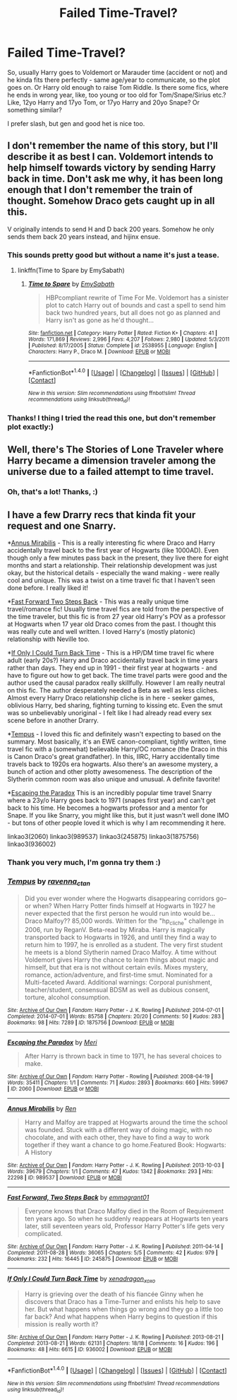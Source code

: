 #+TITLE: Failed Time-Travel?

* Failed Time-Travel?
:PROPERTIES:
:Author: etudehouse
:Score: 14
:DateUnix: 1471449031.0
:DateShort: 2016-Aug-17
:FlairText: Request
:END:
So, usually Harry goes to Voldemort or Marauder time (accident or not) and he kinda fits there perfectly - same age/year to communicate, so the plot goes on. Or Harry old enough to raise Tom Riddle. Is there some fics, where he ends in wrong year, like, too young or too old for Tom/Snape/Sirius etc.? Like, 12yo Harry and 17yo Tom, or 17yo Harry and 20yo Snape? Or something similar?

I prefer slash, but gen and good het is nice too.


** I don't remember the name of this story, but I'll describe it as best I can. Voldemort intends to help himself towards victory by sending Harry back in time. Don't ask me why, it has been long enough that I don't remember the train of thought. Somehow Draco gets caught up in all this.

V originally intends to send H and D back 200 years. Somehow he only sends them back 20 years instead, and hijinx ensue.
:PROPERTIES:
:Score: 4
:DateUnix: 1471474690.0
:DateShort: 2016-Aug-18
:END:

*** This sounds pretty good but without a name it's just a tease.
:PROPERTIES:
:Author: gotkate86
:Score: 3
:DateUnix: 1471482583.0
:DateShort: 2016-Aug-18
:END:

**** linkffn(Time to Spare by EmySabath)
:PROPERTIES:
:Author: pezes
:Score: 4
:DateUnix: 1471484493.0
:DateShort: 2016-Aug-18
:END:

***** [[http://www.fanfiction.net/s/2538955/1/][*/Time to Spare/*]] by [[https://www.fanfiction.net/u/731373/EmySabath][/EmySabath/]]

#+begin_quote
  HBPcompliant rewrite of Time For Me. Voldemort has a sinister plot to catch Harry out of bounds and cast a spell to send him back two hundred years, but all does not go as planned and Harry isn't as gone as he'd thought...
#+end_quote

^{/Site/: [[http://www.fanfiction.net/][fanfiction.net]] *|* /Category/: Harry Potter *|* /Rated/: Fiction K+ *|* /Chapters/: 41 *|* /Words/: 171,869 *|* /Reviews/: 2,996 *|* /Favs/: 4,207 *|* /Follows/: 2,980 *|* /Updated/: 5/3/2011 *|* /Published/: 8/17/2005 *|* /Status/: Complete *|* /id/: 2538955 *|* /Language/: English *|* /Characters/: Harry P., Draco M. *|* /Download/: [[http://www.ff2ebook.com/old/ffn-bot/index.php?id=2538955&source=ff&filetype=epub][EPUB]] or [[http://www.ff2ebook.com/old/ffn-bot/index.php?id=2538955&source=ff&filetype=mobi][MOBI]]}

--------------

*FanfictionBot*^{1.4.0} *|* [[[https://github.com/tusing/reddit-ffn-bot/wiki/Usage][Usage]]] | [[[https://github.com/tusing/reddit-ffn-bot/wiki/Changelog][Changelog]]] | [[[https://github.com/tusing/reddit-ffn-bot/issues/][Issues]]] | [[[https://github.com/tusing/reddit-ffn-bot/][GitHub]]] | [[[https://www.reddit.com/message/compose?to=tusing][Contact]]]

^{/New in this version: Slim recommendations using/ ffnbot!slim! /Thread recommendations using/ linksub(thread_id)!}
:PROPERTIES:
:Author: FanfictionBot
:Score: 3
:DateUnix: 1471484511.0
:DateShort: 2016-Aug-18
:END:


*** Thanks! I thing I tried the read this one, but don't remember plot exactly:)
:PROPERTIES:
:Author: etudehouse
:Score: 2
:DateUnix: 1471529086.0
:DateShort: 2016-Aug-18
:END:


** Well, there's The Stories of Lone Traveler where Harry became a dimension traveler among the universe due to a failed attempt to time travel.
:PROPERTIES:
:Score: 2
:DateUnix: 1471499155.0
:DateShort: 2016-Aug-18
:END:

*** Oh, that's a lot! Thanks, :)
:PROPERTIES:
:Author: etudehouse
:Score: 1
:DateUnix: 1471535253.0
:DateShort: 2016-Aug-18
:END:


** I have a few Drarry recs that kinda fit your request and one Snarry.

*[[http://archiveofourown.org/works/989537][Annus Mirabilis]] - This is a really interesting fic where Draco and Harry accidentally travel back to the first year of Hogwarts (like 1000AD). Even though only a few minutes pass back in the present, they live there for eight months and start a relationship. Their relationship development was just okay, but the historical details - especially the wand making - were really cool and unique. This was a twist on a time travel fic that I haven't seen done before. I really liked it!

*[[http://archiveofourown.org/works/245875/chapters/379160][Fast Forward Two Steps Back]] - This was a really unique time travel/romance fic! Usually time travel fics are told from the perspective of the time traveler, but this fic is from 27 year old Harry's POV as a professor at Hogwarts when 17 year old Draco comes from the past. I thought this was really cute and well written. I loved Harry's (mostly platonic) relationship with Neville too.

*[[http://archiveofourown.org/works/936002/chapters/1822648][If Only I Could Turn Back Time]] - This is a HP/DM time travel fic where adult (early 20s?) Harry and Draco accidentally travel back in time years rather than days. They end up in 1991 - their first year at hogwarts - and have to figure out how to get back. The time travel parts were good and the author used the causal paradox really skillfully. However I am really neutral on this fic. The author desperately needed a Beta as well as less cliches. Almost every Harry Draco relationship cliche is in here - seeker games, oblivious Harry, bed sharing, fighting turning to kissing etc. Even the smut was so unbelievably unoriginal - I felt like I had already read every sex scene before in another Drarry.

*[[http://archiveofourown.org/works/1875756/chapters/4040178][Tempus]] - I loved this fic and definitely wasn't expecting to based on the summary. Most basically, it's an EWE canon-compliant, tightly written, time travel fic with a (somewhat) believable Harry/OC romance (the Draco in this is Canon Draco's great grandfather). In this, IIRC, Harry accidentally time travels back to 1920s era hogwarts. Also there's an awesome mystery, a bunch of action and other plotty awesomeness. The description of the Slytherin common room was also unique and unusual. A definite favorite!

*[[http://archiveofourown.org/works/2060][Escaping the Paradox]] This is an incredibly popular time travel Snarry where a 23y/o Harry goes back to 1971 (snapes first year) and can't get back to his time. He becomes a hogwarts professor and a mentor for Snape. If you like Snarry, you might like this, but it just wasn't well done IMO - but tons of other people loved it which is why I am recommending it here.

linkao3(2060) linkao3(989537) linkao3(245875) linkao3(1875756) linkao3(936002)
:PROPERTIES:
:Author: gotkate86
:Score: 1
:DateUnix: 1471469621.0
:DateShort: 2016-Aug-18
:END:

*** Thank you very much, I'm gonna try them :)
:PROPERTIES:
:Author: etudehouse
:Score: 1
:DateUnix: 1471529116.0
:DateShort: 2016-Aug-18
:END:


*** [[http://archiveofourown.org/works/1875756][*/Tempus/*]] by [[http://archiveofourown.org/users/ravenna_c_tan/pseuds/ravenna_c_tan][/ravenna_c_tan/]]

#+begin_quote
  Did you ever wonder where the Hogwarts disappearing corridors go--or when? When Harry Potter finds himself at Hogwarts in 1927 he never expected that the first person he would run into would be... Draco Malfoy?? 85,000 words. Written for the "hp_cliche" challenge in 2006, run by ReganV. Beta-read by Miraba. Harry is magically transported back to Hogwarts in 1926, and until they find a way to return him to 1997, he is enrolled as a student. The very first student he meets is a blond Slytherin named Draco Malfoy. A time without Voldemort gives Harry the chance to learn things about magic and himself, but that era is not without certain evils. Mixes mystery, romance, action/adventure, and first-time smut. Nominated for a Multi-faceted Award. Additional warnings: Corporal punishment, teacher/student, consensual BDSM as well as dubious consent, torture, alcohol consumption.
#+end_quote

^{/Site/: [[http://www.archiveofourown.org/][Archive of Our Own]] *|* /Fandom/: Harry Potter - J. K. Rowling *|* /Published/: 2014-07-01 *|* /Completed/: 2014-07-01 *|* /Words/: 85758 *|* /Chapters/: 20/20 *|* /Comments/: 50 *|* /Kudos/: 283 *|* /Bookmarks/: 98 *|* /Hits/: 7289 *|* /ID/: 1875756 *|* /Download/: [[http://archiveofourown.org/downloads/ra/ravenna_c_tan/1875756/Tempus.epub?updated_at=1404183597][EPUB]] or [[http://archiveofourown.org/downloads/ra/ravenna_c_tan/1875756/Tempus.mobi?updated_at=1404183597][MOBI]]}

--------------

[[http://archiveofourown.org/works/2060][*/Escaping the Paradox/*]] by [[http://archiveofourown.org/users/Meri/pseuds/Meri][/Meri/]]

#+begin_quote
  After Harry is thrown back in time to 1971, he has several choices to make.
#+end_quote

^{/Site/: [[http://www.archiveofourown.org/][Archive of Our Own]] *|* /Fandom/: Harry Potter - Rowling *|* /Published/: 2008-04-19 *|* /Words/: 35411 *|* /Chapters/: 1/1 *|* /Comments/: 71 *|* /Kudos/: 2893 *|* /Bookmarks/: 660 *|* /Hits/: 59967 *|* /ID/: 2060 *|* /Download/: [[http://archiveofourown.org/downloads/Me/Meri/2060/Escaping%20the%20Paradox.epub?updated_at=1387629317][EPUB]] or [[http://archiveofourown.org/downloads/Me/Meri/2060/Escaping%20the%20Paradox.mobi?updated_at=1387629317][MOBI]]}

--------------

[[http://archiveofourown.org/works/989537][*/Annus Mirabilis/*]] by [[http://archiveofourown.org/users/Ren/pseuds/Ren][/Ren/]]

#+begin_quote
  Harry and Malfoy are trapped at Hogwarts around the time the school was founded. Stuck with a different way of doing magic, with no chocolate, and with each other, they have to find a way to work together if they want a chance to go home.Featured Book: Hogwarts: A History
#+end_quote

^{/Site/: [[http://www.archiveofourown.org/][Archive of Our Own]] *|* /Fandom/: Harry Potter - J. K. Rowling *|* /Published/: 2013-10-03 *|* /Words/: 39679 *|* /Chapters/: 1/1 *|* /Comments/: 47 *|* /Kudos/: 1342 *|* /Bookmarks/: 293 *|* /Hits/: 22298 *|* /ID/: 989537 *|* /Download/: [[http://archiveofourown.org/downloads/Re/Ren/989537/Annus%20Mirabilis.epub?updated_at=1447155801][EPUB]] or [[http://archiveofourown.org/downloads/Re/Ren/989537/Annus%20Mirabilis.mobi?updated_at=1447155801][MOBI]]}

--------------

[[http://archiveofourown.org/works/245875][*/Fast Forward, Two Steps Back/*]] by [[http://archiveofourown.org/users/emmagrant01/pseuds/emmagrant01][/emmagrant01/]]

#+begin_quote
  Everyone knows that Draco Malfoy died in the Room of Requirement ten years ago. So when he suddenly reappears at Hogwarts ten years later, still seventeen years old, Professor Harry Potter's life gets very complicated.
#+end_quote

^{/Site/: [[http://www.archiveofourown.org/][Archive of Our Own]] *|* /Fandom/: Harry Potter - J. K. Rowling *|* /Published/: 2011-04-14 *|* /Completed/: 2011-08-28 *|* /Words/: 36065 *|* /Chapters/: 5/5 *|* /Comments/: 42 *|* /Kudos/: 979 *|* /Bookmarks/: 232 *|* /Hits/: 16445 *|* /ID/: 245875 *|* /Download/: [[http://archiveofourown.org/downloads/em/emmagrant01/245875/Fast%20Forward%20Two%20Steps%20Back.epub?updated_at=1387628046][EPUB]] or [[http://archiveofourown.org/downloads/em/emmagrant01/245875/Fast%20Forward%20Two%20Steps%20Back.mobi?updated_at=1387628046][MOBI]]}

--------------

[[http://archiveofourown.org/works/936002][*/If Only I Could Turn Back Time/*]] by [[http://archiveofourown.org/users/xenadragon_xoxo/pseuds/xenadragon_xoxo][/xenadragon_xoxo/]]

#+begin_quote
  Harry is grieving over the death of his fiancée Ginny when he discovers that Draco has a Time-Turner and enlists his help to save her. But what happens when things go wrong and they go a little too far back? And what happens when Harry begins to question if this mission is really worth it?
#+end_quote

^{/Site/: [[http://www.archiveofourown.org/][Archive of Our Own]] *|* /Fandom/: Harry Potter - J. K. Rowling *|* /Published/: 2013-08-21 *|* /Completed/: 2013-08-21 *|* /Words/: 62131 *|* /Chapters/: 18/18 *|* /Comments/: 16 *|* /Kudos/: 196 *|* /Bookmarks/: 48 *|* /Hits/: 6615 *|* /ID/: 936002 *|* /Download/: [[http://archiveofourown.org/downloads/xe/xenadragon_xoxo/936002/If%20Only%20I%20Could%20Turn%20Back.epub?updated_at=1387613105][EPUB]] or [[http://archiveofourown.org/downloads/xe/xenadragon_xoxo/936002/If%20Only%20I%20Could%20Turn%20Back.mobi?updated_at=1387613105][MOBI]]}

--------------

*FanfictionBot*^{1.4.0} *|* [[[https://github.com/tusing/reddit-ffn-bot/wiki/Usage][Usage]]] | [[[https://github.com/tusing/reddit-ffn-bot/wiki/Changelog][Changelog]]] | [[[https://github.com/tusing/reddit-ffn-bot/issues/][Issues]]] | [[[https://github.com/tusing/reddit-ffn-bot/][GitHub]]] | [[[https://www.reddit.com/message/compose?to=tusing][Contact]]]

^{/New in this version: Slim recommendations using/ ffnbot!slim! /Thread recommendations using/ linksub(thread_id)!}
:PROPERTIES:
:Author: FanfictionBot
:Score: 0
:DateUnix: 1471469667.0
:DateShort: 2016-Aug-18
:END:
